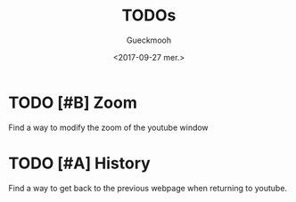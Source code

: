 #+OPTIONS: ':nil *:t -:t ::t <:t H:3 \n:nil ^:t arch:headline
#+OPTIONS: author:t broken-links:nil c:nil creator:nil
#+OPTIONS: d:(not "LOGBOOK") date:t e:t email:nil f:t inline:t num:t
#+OPTIONS: p:nil pri:nil prop:nil stat:t tags:t tasks:t tex:t
#+OPTIONS: timestamp:t title:t toc:t todo:t |:t
#+TITLE: TODOs
#+DATE: <2017-09-27 mer.>
#+AUTHOR: Gueckmooh
#+EMAIL: 
#+LANGUAGE: en
#+SELECT_TAGS: export
#+EXCLUDE_TAGS: noexport
#+CREATOR: Emacs 24.5.1 (Org mode 9.0.9)

* TODO [#B] Zoom
Find a way to modify the zoom of the youtube window

* TODO [#A] History
Find a way to get back to the previous webpage when returning to youtube.
